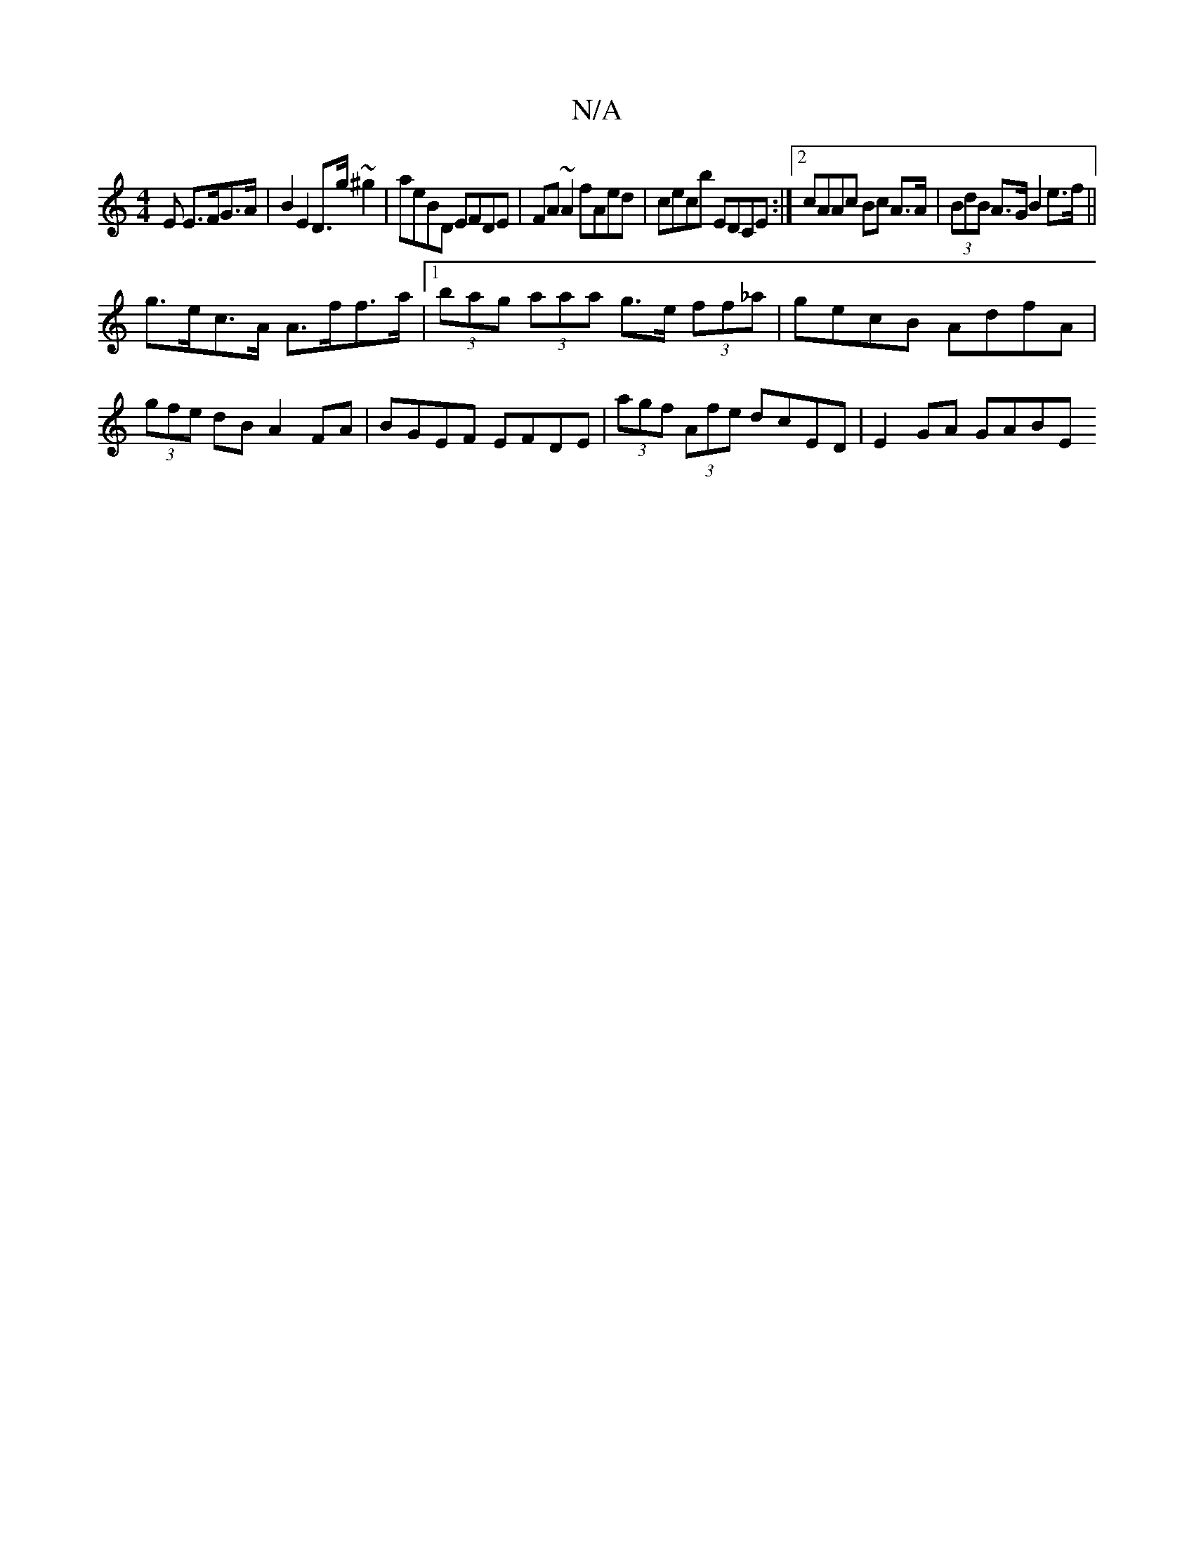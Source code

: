 X:1
T:N/A
M:4/4
R:N/A
K:Cmajor
E E>FG>A|B2 E2 D>g ~^g2|aeBD EFDE|FA~A2 fAed|cecb EDCE:|2 cAAc Bc A>A|(3BdB A>G B2 e>f||
g>ec>A A>ff>a |1 (3bag (3aaa g>e (3ff_a | gecB AdfA | (3gfe dB A2 FA | BGEF EFDE | (3agf (3Afe dcED | E2GA GABE